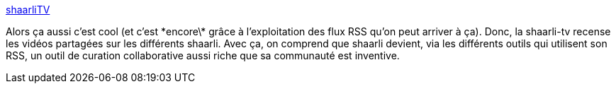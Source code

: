 :jbake-type: post
:jbake-status: published
:jbake-title: shaarliTV
:jbake-tags: shaarli,vidéo,web,_mois_juil.,_année_2013
:jbake-date: 2013-07-05
:jbake-depth: ../
:jbake-uri: shaarli/1373032809000.adoc
:jbake-source: https://nicolas-delsaux.hd.free.fr/Shaarli?searchterm=http%3A%2F%2Fnexen.mkdir.fr%2Fshaarli-tv%2F&searchtags=shaarli+vid%C3%A9o+web+_mois_juil.+_ann%C3%A9e_2013
:jbake-style: shaarli

http://nexen.mkdir.fr/shaarli-tv/[shaarliTV]

Alors ça aussi c'est cool (et c'est \*encore\* grâce à l'exploitation des flux RSS qu'on peut arriver à ça). Donc, la shaarli-tv recense les vidéos partagées sur les différents shaarli. Avec ça, on comprend que shaarli devient, via les différents outils qui utilisent son RSS, un outil de curation collaborative aussi riche que sa communauté est inventive.
